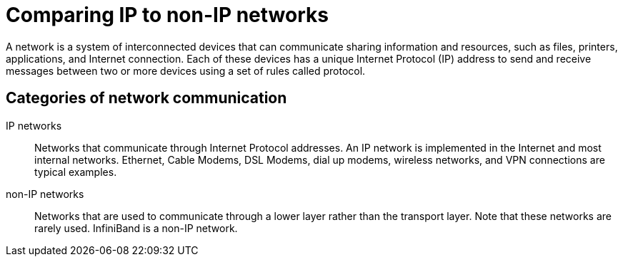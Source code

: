 // Module included in the following assemblies:
//
// assembly_overview-of-networking-topics.adoc

//[id="Comparing-IP-to-non-IP-Networks_{context}"]
= Comparing IP to non-IP networks

A network is a system of interconnected devices that can communicate sharing information and resources, such as files, printers, applications, and Internet connection. Each of these devices has a unique Internet Protocol (IP) address to send and receive messages between two or more devices using a set of rules called protocol.

[[bh-Categories_of_Network_Communication]]
[discrete]
== Categories of network communication

IP networks::
+
Networks that communicate through Internet Protocol addresses. An IP network is implemented in the Internet and most internal networks. Ethernet, Cable Modems, DSL Modems, dial up modems, wireless networks, and VPN connections are typical examples.

non-IP networks::
+
Networks that are used to communicate through a lower layer rather than the transport layer. Note that these networks are rarely used. InfiniBand is a non-IP network.

//[discrete]
//== Additional Resources
//* For more information about Infiniband and RDMA networks, see link:++https://access.redhat.com/documentation/en-us/red_hat_enterprise_linux/7/html-single/networking_guide/#ch-Configure_InfiniBand_and_RDMA_Networks++[Configure Infiniband and RDMA Networks].
